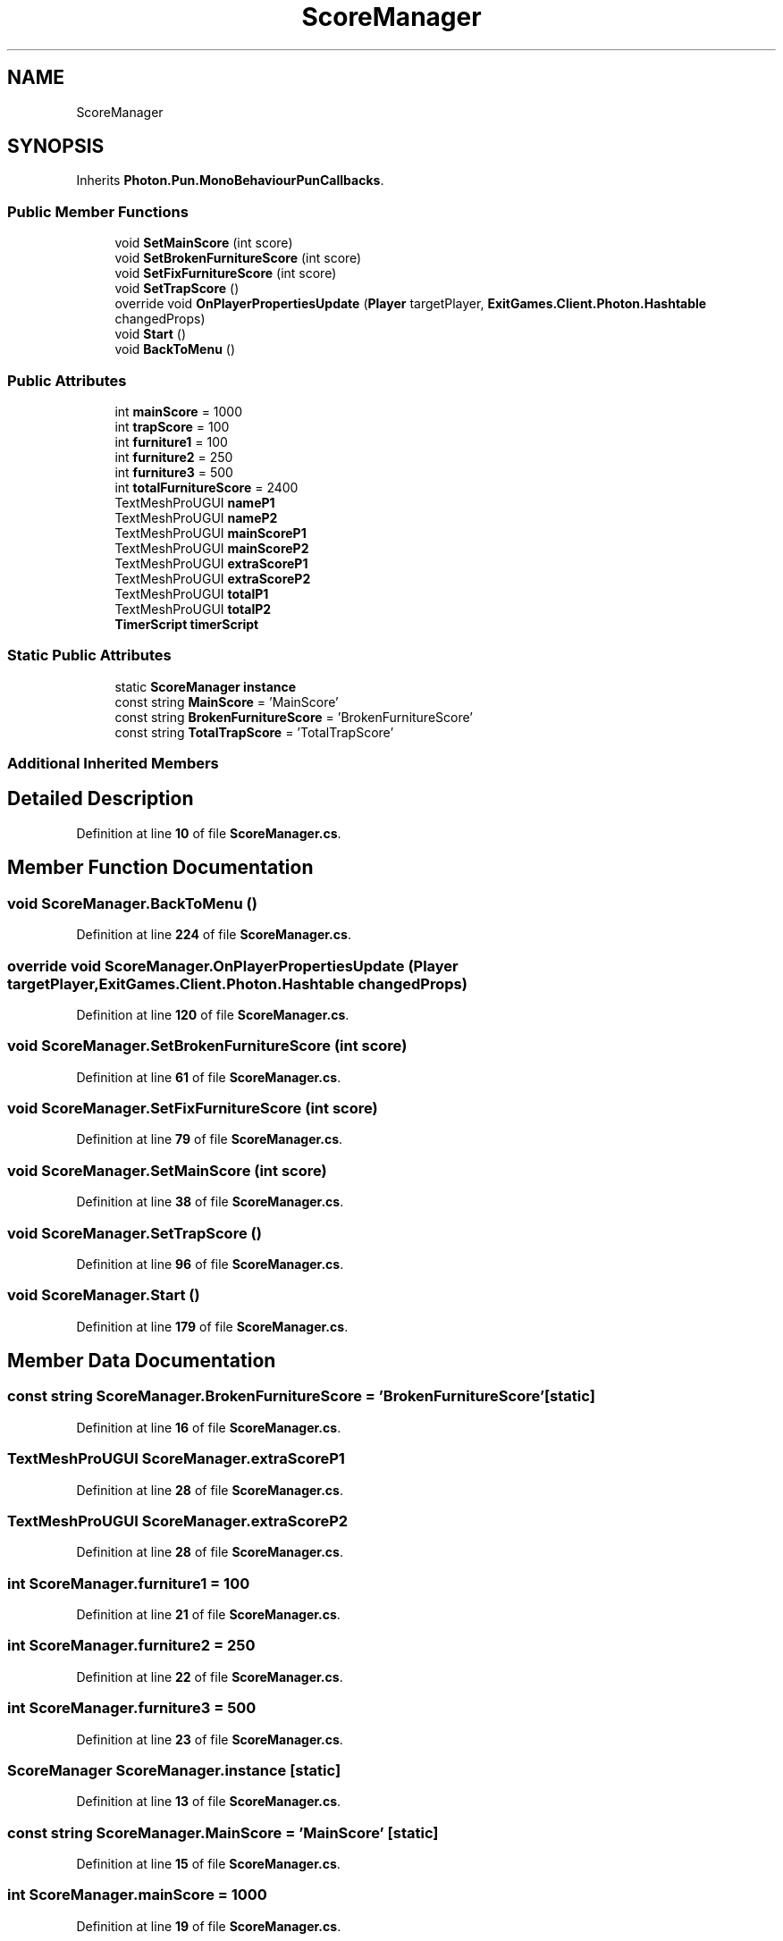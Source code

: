 .TH "ScoreManager" 3 "Mon Apr 18 2022" "Purrpatrator User manual" \" -*- nroff -*-
.ad l
.nh
.SH NAME
ScoreManager
.SH SYNOPSIS
.br
.PP
.PP
Inherits \fBPhoton\&.Pun\&.MonoBehaviourPunCallbacks\fP\&.
.SS "Public Member Functions"

.in +1c
.ti -1c
.RI "void \fBSetMainScore\fP (int score)"
.br
.ti -1c
.RI "void \fBSetBrokenFurnitureScore\fP (int score)"
.br
.ti -1c
.RI "void \fBSetFixFurnitureScore\fP (int score)"
.br
.ti -1c
.RI "void \fBSetTrapScore\fP ()"
.br
.ti -1c
.RI "override void \fBOnPlayerPropertiesUpdate\fP (\fBPlayer\fP targetPlayer, \fBExitGames\&.Client\&.Photon\&.Hashtable\fP changedProps)"
.br
.ti -1c
.RI "void \fBStart\fP ()"
.br
.ti -1c
.RI "void \fBBackToMenu\fP ()"
.br
.in -1c
.SS "Public Attributes"

.in +1c
.ti -1c
.RI "int \fBmainScore\fP = 1000"
.br
.ti -1c
.RI "int \fBtrapScore\fP = 100"
.br
.ti -1c
.RI "int \fBfurniture1\fP = 100"
.br
.ti -1c
.RI "int \fBfurniture2\fP = 250"
.br
.ti -1c
.RI "int \fBfurniture3\fP = 500"
.br
.ti -1c
.RI "int \fBtotalFurnitureScore\fP = 2400"
.br
.ti -1c
.RI "TextMeshProUGUI \fBnameP1\fP"
.br
.ti -1c
.RI "TextMeshProUGUI \fBnameP2\fP"
.br
.ti -1c
.RI "TextMeshProUGUI \fBmainScoreP1\fP"
.br
.ti -1c
.RI "TextMeshProUGUI \fBmainScoreP2\fP"
.br
.ti -1c
.RI "TextMeshProUGUI \fBextraScoreP1\fP"
.br
.ti -1c
.RI "TextMeshProUGUI \fBextraScoreP2\fP"
.br
.ti -1c
.RI "TextMeshProUGUI \fBtotalP1\fP"
.br
.ti -1c
.RI "TextMeshProUGUI \fBtotalP2\fP"
.br
.ti -1c
.RI "\fBTimerScript\fP \fBtimerScript\fP"
.br
.in -1c
.SS "Static Public Attributes"

.in +1c
.ti -1c
.RI "static \fBScoreManager\fP \fBinstance\fP"
.br
.ti -1c
.RI "const string \fBMainScore\fP = 'MainScore'"
.br
.ti -1c
.RI "const string \fBBrokenFurnitureScore\fP = 'BrokenFurnitureScore'"
.br
.ti -1c
.RI "const string \fBTotalTrapScore\fP = 'TotalTrapScore'"
.br
.in -1c
.SS "Additional Inherited Members"
.SH "Detailed Description"
.PP 
Definition at line \fB10\fP of file \fBScoreManager\&.cs\fP\&.
.SH "Member Function Documentation"
.PP 
.SS "void ScoreManager\&.BackToMenu ()"

.PP
Definition at line \fB224\fP of file \fBScoreManager\&.cs\fP\&.
.SS "override void ScoreManager\&.OnPlayerPropertiesUpdate (\fBPlayer\fP targetPlayer, \fBExitGames\&.Client\&.Photon\&.Hashtable\fP changedProps)"

.PP
Definition at line \fB120\fP of file \fBScoreManager\&.cs\fP\&.
.SS "void ScoreManager\&.SetBrokenFurnitureScore (int score)"

.PP
Definition at line \fB61\fP of file \fBScoreManager\&.cs\fP\&.
.SS "void ScoreManager\&.SetFixFurnitureScore (int score)"

.PP
Definition at line \fB79\fP of file \fBScoreManager\&.cs\fP\&.
.SS "void ScoreManager\&.SetMainScore (int score)"

.PP
Definition at line \fB38\fP of file \fBScoreManager\&.cs\fP\&.
.SS "void ScoreManager\&.SetTrapScore ()"

.PP
Definition at line \fB96\fP of file \fBScoreManager\&.cs\fP\&.
.SS "void ScoreManager\&.Start ()"

.PP
Definition at line \fB179\fP of file \fBScoreManager\&.cs\fP\&.
.SH "Member Data Documentation"
.PP 
.SS "const string ScoreManager\&.BrokenFurnitureScore = 'BrokenFurnitureScore'\fC [static]\fP"

.PP
Definition at line \fB16\fP of file \fBScoreManager\&.cs\fP\&.
.SS "TextMeshProUGUI ScoreManager\&.extraScoreP1"

.PP
Definition at line \fB28\fP of file \fBScoreManager\&.cs\fP\&.
.SS "TextMeshProUGUI ScoreManager\&.extraScoreP2"

.PP
Definition at line \fB28\fP of file \fBScoreManager\&.cs\fP\&.
.SS "int ScoreManager\&.furniture1 = 100"

.PP
Definition at line \fB21\fP of file \fBScoreManager\&.cs\fP\&.
.SS "int ScoreManager\&.furniture2 = 250"

.PP
Definition at line \fB22\fP of file \fBScoreManager\&.cs\fP\&.
.SS "int ScoreManager\&.furniture3 = 500"

.PP
Definition at line \fB23\fP of file \fBScoreManager\&.cs\fP\&.
.SS "\fBScoreManager\fP ScoreManager\&.instance\fC [static]\fP"

.PP
Definition at line \fB13\fP of file \fBScoreManager\&.cs\fP\&.
.SS "const string ScoreManager\&.MainScore = 'MainScore'\fC [static]\fP"

.PP
Definition at line \fB15\fP of file \fBScoreManager\&.cs\fP\&.
.SS "int ScoreManager\&.mainScore = 1000"

.PP
Definition at line \fB19\fP of file \fBScoreManager\&.cs\fP\&.
.SS "TextMeshProUGUI ScoreManager\&.mainScoreP1"

.PP
Definition at line \fB28\fP of file \fBScoreManager\&.cs\fP\&.
.SS "TextMeshProUGUI ScoreManager\&.mainScoreP2"

.PP
Definition at line \fB28\fP of file \fBScoreManager\&.cs\fP\&.
.SS "TextMeshProUGUI ScoreManager\&.nameP1"

.PP
Definition at line \fB28\fP of file \fBScoreManager\&.cs\fP\&.
.SS "TextMeshProUGUI ScoreManager\&.nameP2"

.PP
Definition at line \fB28\fP of file \fBScoreManager\&.cs\fP\&.
.SS "\fBTimerScript\fP ScoreManager\&.timerScript"

.PP
Definition at line \fB177\fP of file \fBScoreManager\&.cs\fP\&.
.SS "int ScoreManager\&.totalFurnitureScore = 2400"

.PP
Definition at line \fB24\fP of file \fBScoreManager\&.cs\fP\&.
.SS "TextMeshProUGUI ScoreManager\&.totalP1"

.PP
Definition at line \fB28\fP of file \fBScoreManager\&.cs\fP\&.
.SS "TextMeshProUGUI ScoreManager\&.totalP2"

.PP
Definition at line \fB28\fP of file \fBScoreManager\&.cs\fP\&.
.SS "const string ScoreManager\&.TotalTrapScore = 'TotalTrapScore'\fC [static]\fP"

.PP
Definition at line \fB17\fP of file \fBScoreManager\&.cs\fP\&.
.SS "int ScoreManager\&.trapScore = 100"

.PP
Definition at line \fB20\fP of file \fBScoreManager\&.cs\fP\&.

.SH "Author"
.PP 
Generated automatically by Doxygen for Purrpatrator User manual from the source code\&.
